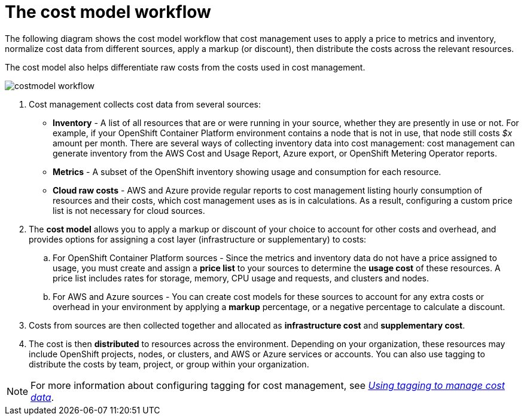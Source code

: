 // Module included in the following assemblies:
//
// assembly_using_cost_models.adoc

// Base the file name and the ID on the module title. For example:
// * file name: con_cost_model_workflow.adoc
// * ID: [id="con_cost_model_workflow"]
// * Title: = The cost model workflow

// The ID is used as an anchor for linking to the module. Avoid changing it after the module has been published to ensure existing links are not broken.
[id="con_cost_model_workflow"]
// The `context` attribute enables module reuse. Every module's ID includes {context}, which ensures that the module has a unique ID even if it is reused multiple times in a guide.
= The cost model workflow

The following diagram shows the cost model workflow that cost management uses to apply a price to metrics and inventory, normalize cost data from different sources, apply a markup (or discount), then distribute the costs across the relevant resources. 

The cost model also helps differentiate raw costs from the costs used in cost management. 

image:../images/costmodel-workflow.png[]

. Cost management collects cost data from several sources:
* *Inventory* - A list of all resources that are or were running in your source, whether they are presently in use or not. For example, if your OpenShift Container Platform environment contains a node that is not in use, that node still costs _$x_ amount per month. There are several ways of collecting inventory data into cost management: cost management can generate inventory from the AWS Cost and Usage Report, Azure export, or OpenShift Metering Operator reports.
* *Metrics* - A subset of the OpenShift inventory showing usage and consumption for each resource.
* *Cloud raw costs* - AWS and Azure provide regular reports to cost management listing hourly consumption of resources and their costs, which cost management uses as is in calculations. As a result, configuring a custom price list is not necessary for cloud sources. 
. The *cost model* allows you to apply a markup or discount of your choice to account for other costs and overhead, and provides options for assigning a cost layer (infrastructure or supplementary) to costs:
.. For OpenShift Container Platform sources - Since the metrics and inventory data do not have a price assigned to usage, you must create and assign a *price list* to your sources to determine the *usage cost* of these resources. A price list includes rates for storage, memory, CPU usage and requests, and clusters and nodes. 
.. For AWS and Azure sources - You can create cost models for these sources to account for any extra costs or overhead in your environment by applying a *markup* percentage, or a negative percentage to calculate a discount.
. Costs from sources are then collected together and allocated as *infrastructure cost* and *supplementary cost*.
. The cost is then *distributed* to resources across the environment. Depending on your organization, these resources may include OpenShift projects, nodes, or clusters, and AWS or Azure services or accounts. You can also use tagging to distribute the costs by team, project, or group within your organization.

[NOTE]
====
For more information about configuring tagging for cost management, see https://access.redhat.com/documentation/en-us/openshift_container_platform/4.4/html-single/managing_cost_data_using_tagging/index[_Using tagging to manage cost data_]. 
====

